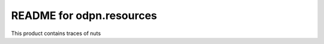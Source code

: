 README for odpn.resources
==========================================

This product contains traces of nuts
